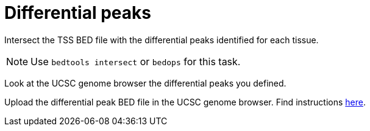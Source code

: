 = Differential peaks

Intersect the TSS BED file with the differential peaks identified for each tissue.

NOTE: Use `bedtools intersect` or `bedops` for this task.


Look at the UCSC genome browser the differential peaks you defined.

Upload the differential peak BED file in the UCSC genome browser.
Find instructions link:https://genome.ucsc.edu/FAQ/FAQformat.html#format1[here].